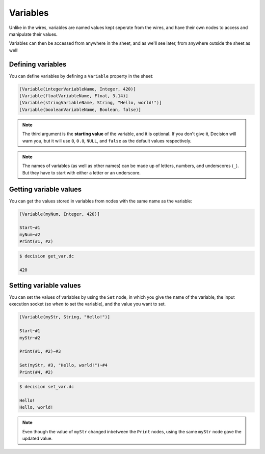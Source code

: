 ..
    Decision
    Copyright (C) 2019-2020  Benjamin Beddows

    This program is free software: you can redistribute it and/or modify
    it under the terms of the GNU General Public License as published by
    the Free Software Foundation, either version 3 of the License, or
    (at your option) any later version.

    This program is distributed in the hope that it will be useful,
    but WITHOUT ANY WARRANTY; without even the implied warranty of
    MERCHANTABILITY or FITNESS FOR A PARTICULAR PURPOSE.  See the
    GNU General Public License for more details.

    You should have received a copy of the GNU General Public License
    along with this program.  If not, see <http://www.gnu.org/licenses/>.

Variables
=========

Unlike in the wires, variables are named values kept seperate from the wires,
and have their own nodes to access and manipulate their values.

Variables can then be accessed from anywhere in the sheet, and as we'll see
later, from anywhere outside the sheet as well!

Defining variables
------------------

You can define variables by defining a ``Variable`` property in the sheet:

.. code-block:: decision

   [Variable(integerVariableName, Integer, 420)]
   [Variable(floatVariableName, Float, 3.14)]
   [Variable(stringVariableName, String, "Hello, world!")]
   [Variable(booleanVariableName, Boolean, false)]

.. note::

   The third argument is the **starting value** of the variable, and it is
   optional. If you don't give it, Decision will warn you, but it will use
   ``0``, ``0.0``, ``NULL``, and ``false`` as the default values respectively.

.. note::

   The names of variables (as well as other names) can be made up of letters,
   numbers, and underscores (``_``). But they have to start with either a
   letter or an underscore.

Getting variable values
-----------------------

You can get the values stored in variables from nodes with the same name as
the variable:

.. code-block:: decision

   [Variable(myNum, Integer, 420)]

   Start~#1
   myNum~#2
   Print(#1, #2)

.. code-block::

   $ decision get_var.dc

   420

Setting variable values
-----------------------

You can set the values of variables by using the ``Set`` node, in which you
give the name of the variable, the input execution socket (so *when* to set
the variable), and the value you want to set.

.. code-block:: decision

   [Variable(myStr, String, "Hello!")]

   Start~#1
   myStr~#2

   Print(#1, #2)~#3

   Set(myStr, #3, "Hello, world!")~#4
   Print(#4, #2)

.. code-block::

   $ decision set_var.dc

   Hello!
   Hello, world!

.. note::

   Even though the value of ``myStr`` changed inbetween the ``Print`` nodes,
   using the same ``myStr`` node gave the updated value.
